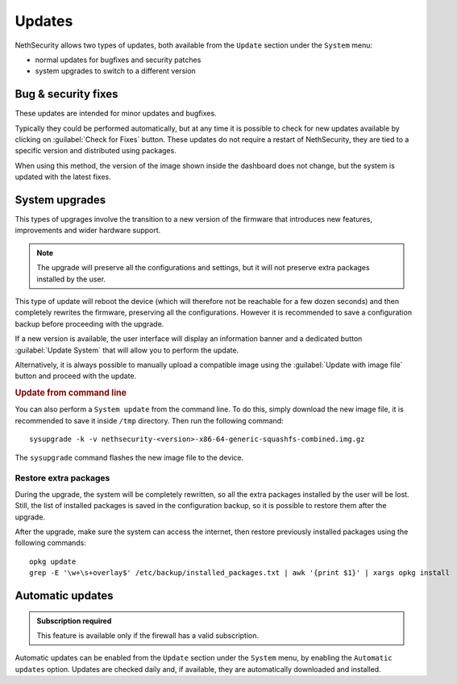 .. _updates-section:

=======
Updates
=======

NethSecurity allows two types of updates, both available from the ``Update`` section under the ``System`` menu:

- normal updates for bugfixes and security patches
- system upgrades to switch to a different version

Bug & security fixes
====================

These updates are intended for minor updates and bugfixes.

Typically they could be performed automatically, but at any time it is possible to check for new updates available by clicking on :guilabel:`Check for Fixes` button.
These updates do not require a restart of NethSecurity, they are tied to a specific version and distributed using packages.

When using this method, the version of the image shown inside the dashboard does not change, but the system is updated with the latest fixes.

System upgrades
===============

This types of upgrages involve the transition to a new version of the firmware that introduces new features, improvements and wider hardware support.

.. note::

  The upgrade will preserve all the configurations and settings, but it will not preserve extra packages installed by the user.

This type of update will reboot the device (which will therefore not be reachable for a few dozen seconds) and then completely rewrites the firmware, preserving all the configurations.
However it is recommended to save a configuration backup before proceeding with the upgrade.

If a new version is available, the user interface will display an information banner and a dedicated button :guilabel:`Update System` that will allow you to perform the update.

Alternatively, it is always possible to manually upload a compatible image using the :guilabel:`Update with image file` button and proceed with the update.

.. rubric:: Update from command line

You can also perform a ``System update`` from the command line.
To do this, simply download the new image file, it is recommended to save it inside ``/tmp`` directory.
Then run the following command: ::

  sysupgrade -k -v nethsecurity-<version>-x86-64-generic-squashfs-combined.img.gz

The ``sysupgrade`` command flashes the new image file to the device.

.. _restore_extra_packages-section:

Restore extra packages
----------------------

During the upgrade, the system will be completely rewritten, so all the extra packages installed by the user will be lost.
Still, the list of installed packages is saved in the configuration backup, so it is possible to restore them after the upgrade.

After the upgrade, make sure the system can access the internet, then restore previously installed packages using the following commands: ::

  opkg update
  grep -E '\w+\s+overlay$' /etc/backup/installed_packages.txt | awk '{print $1}' | xargs opkg install

Automatic updates
=================

.. admonition:: Subscription required

   This feature is available only if the firewall has a valid subscription.

Automatic updates can be enabled from the ``Update`` section under the ``System`` menu, by enabling the ``Automatic updates`` option.
Updates are checked daily and, if available, they are automatically downloaded and installed.